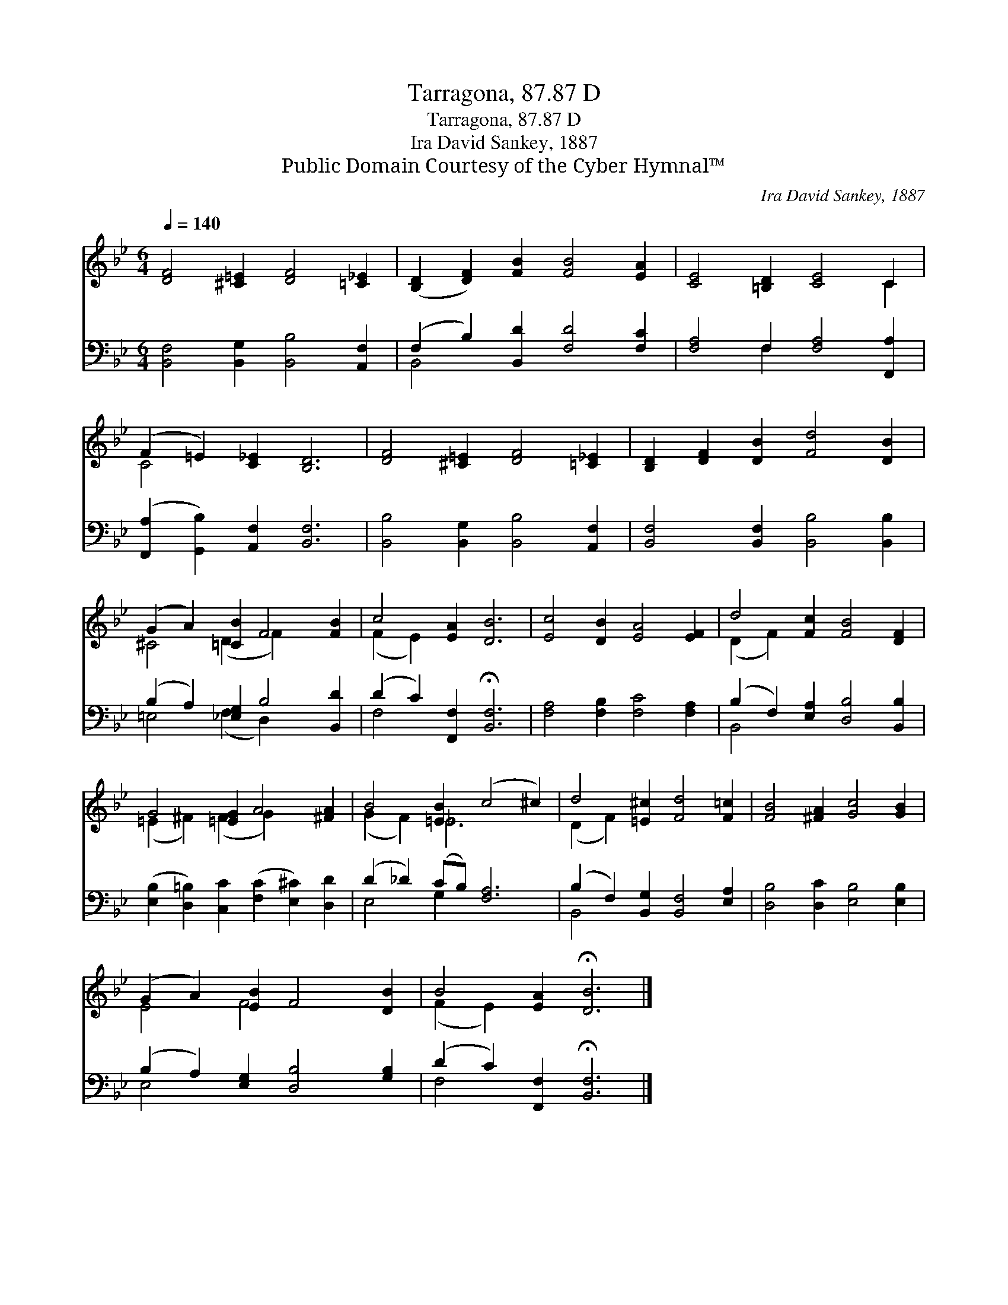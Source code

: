 X:1
T:Tarragona, 87.87 D
T:Tarragona, 87.87 D
T:Ira David Sankey, 1887
T:Public Domain Courtesy of the Cyber Hymnal™
C:Ira David Sankey, 1887
Z:Public Domain
Z:Courtesy of the Cyber Hymnal™
%%score ( 1 2 ) ( 3 4 )
L:1/8
Q:1/4=140
M:6/4
K:Bb
V:1 treble 
V:2 treble 
V:3 bass 
V:4 bass 
V:1
 [DF]4 [^C=E]2 [DF]4 [=C_E]2 | ([B,D]2 [DF]2) [FB]2 [FB]4 [EA]2 | [CE]4 [=B,D]2 [CE]4 C2 | %3
 (F2 =E2) [C_E]2 [B,D]6 | [DF]4 [^C=E]2 [DF]4 [=C_E]2 | [B,D]2 [DF]2 [DB]2 [Fd]4 [DB]2 | %6
 (G2 A2) [=CB]2 F4 [FB]2 | c4 [EA]2 [DB]6 | [Ec]4 [DB]2 [EA]4 [EF]2 | d4 [Fc]2 [FB]4 [DF]2 | %10
 G4 [=EG]2 A4 [^FA]2 | B4 [=EB]2 (c4 ^c2) | d4 [=E^c]2 [Fd]4 [F=c]2 | [FB]4 [^FA]2 [Gc]4 [GB]2 | %14
 (G2 A2) [EB]2 F4 [DB]2 | B4 [EA]2 !fermata![DB]6 |] %16
V:2
 x12 | x12 | x10 C2 | C4 x8 | x12 | x12 | ^C4 (D2 F2) x4 | (F2 E2) x8 | x12 | (D2 F2) x8 | %10
 (=E2 ^F2) (F2 G2) x4 | (G2 F2) _E6 x2 | (D2 F2) x8 | x12 | E4 F4 x4 | (F2 E2) x8 |] %16
V:3
 [B,,F,]4 [B,,G,]2 [B,,B,]4 [A,,F,]2 | (F,2 B,2) [B,,D]2 [F,D]4 [F,C]2 | %2
 [F,A,]4 F,2 [F,A,]4 [F,,A,]2 | ([F,,A,]2 [G,,B,]2) [A,,F,]2 [B,,F,]6 | %4
 [B,,B,]4 [B,,G,]2 [B,,B,]4 [A,,F,]2 | [B,,F,]4 [B,,F,]2 [B,,B,]4 [B,,B,]2 | %6
 (B,2 A,2) [_E,G,]2 B,4 [B,,D]2 | (D2 C2) [F,,F,]2 !fermata![B,,F,]6 | %8
 [F,A,]4 [F,B,]2 [F,C]4 [F,A,]2 | (B,2 F,2) [E,A,]2 [D,B,]4 [B,,B,]2 | %10
 ([E,B,]2 [D,=B,]2) [C,C]2 ([F,C]2 [E,^C]2) [D,D]2 | (D2 _D2) (CB,) [F,A,]6 | %12
 (B,2 F,2) [B,,G,]2 [B,,F,]4 [E,A,]2 | [D,B,]4 [D,C]2 [E,B,]4 [E,B,]2 | %14
 (B,2 A,2) [E,G,]2 [D,B,]4 [G,B,]2 | (D2 C2) [F,,F,]2 !fermata![B,,F,]6 |] %16
V:4
 x12 | B,,4 x8 | x4 F,2 x6 | x12 | x12 | x12 | =E,4 (F,2 D,2) x4 | F,4 x8 | x12 | B,,4 x8 | x12 | %11
 E,4 G,2 x6 | B,,4 x8 | x12 | E,4 x8 | F,4 x8 |] %16

